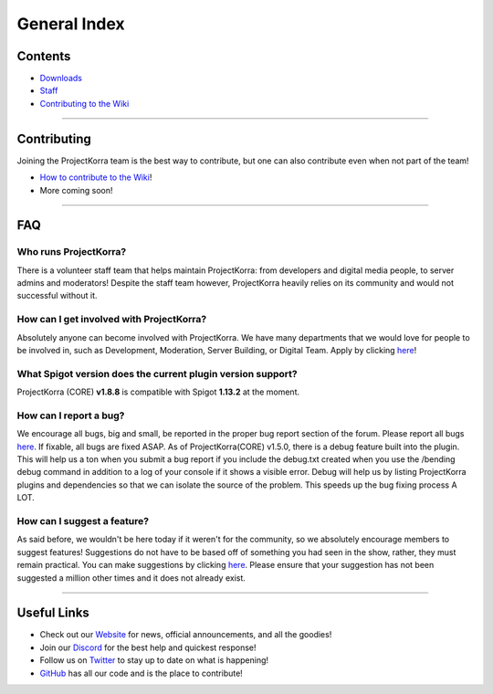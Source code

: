 =============
General Index
=============

Contents
========

- `Downloads`_
- `Staff`_
- `Contributing to the Wiki`_

+++++

Contributing
============
Joining the ProjectKorra team is the best way to contribute, but one can also contribute even when not part of the team!

- `How to contribute to the Wiki`_!
- More coming soon!

+++++

FAQ
===

Who runs ProjectKorra?
----------------------

There is a volunteer staff team that helps maintain ProjectKorra: from developers and digital media people, to server admins and moderators! Despite the staff team however, ProjectKorra heavily relies on its community and would not successful without it.

How can I get involved with ProjectKorra?
-----------------------------------------

Absolutely anyone can become involved with ProjectKorra. We have many departments that we would love for people to be involved in, such as Development, Moderation, Server Building, or Digital Team. Apply by clicking `here <https://projectkorra.com/join-the-team/>`_!

What Spigot version does the current plugin version support?
------------------------------------------------------------

ProjectKorra (CORE) **v1.8.8** is compatible with Spigot **1.13.2** at the moment.

How can I report a bug?
-----------------------

We encourage all bugs, big and small, be reported in the proper bug report section of the forum. Please report all bugs `here <https://projectkorra.com/forum/categories/help-and-support.91/>`_. If fixable, all bugs are fixed ASAP. As of ProjectKorra(CORE) v1.5.0, there is a debug feature built into the plugin. This will help us a ton when you submit a bug report if you include the debug.txt created when you use the /bending debug command in addition to a log of your console if it shows a visible error. Debug will help us by listing ProjectKorra plugins and dependencies so that we can isolate the source of the problem. This speeds up the bug fixing process A LOT.

How can I suggest a feature?
----------------------------

As said before, we wouldn't be here today if it weren't for the community, so we absolutely encourage members to suggest features! Suggestions do not have to be based off of something you had seen in the show, rather, they must remain practical. You can make suggestions by clicking `here <https://projectkorra.com/forum/forums/suggestions.8/>`_. Please ensure that your suggestion has not been suggested a million other times and it does not already exist.

+++++

Useful Links
============
- Check out our `Website`_ for news, official announcements, and all the goodies!
- Join our `Discord`_ for the best help and quickest response!
- Follow us on `Twitter`_ to stay up to date on what is happening!
- `GitHub`_ has all our code and is the place to contribute!

.. _Downloads: downloads.html
.. _Staff: staff.html
.. _Contributing to the Wiki: wiki_contributing.html
.. _How to contribute to the Wiki: wiki_contributing.html
.. _Website: https://projectkorra.com
.. _Discord: https://discordapp.com/invite/pPJe5p3
.. _Twitter: https://twitter.com/ProjectKorra
.. _GitHub: https://github.com/ProjectKorra/ProjectKorra